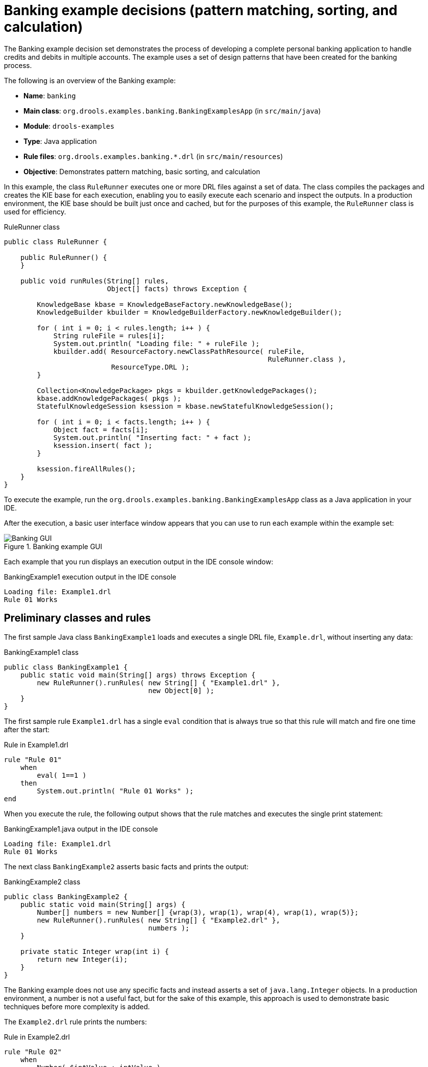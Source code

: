 
// Deemed too poor of an example with too many not-to-do's (lots of things "for the sake of this example"). Excluding from output but retaining for now in case we every want to improve and use. For SME feedback that I didn't implement (since being excluded), see this PR starting at this comment: https://github.com/kiegroup/kie-docs/pull/1285#discussion_r242155174. (Stetson, 17 Dec 2018)

[id='decision-examples-banking-ref_{context}']
= Banking example decisions (pattern matching, sorting, and calculation)

The Banking example decision set demonstrates the process of developing a complete personal banking application to handle credits and debits in multiple accounts. The example uses a set of design patterns that have been created for the banking process.

The following is an overview of the Banking example:

* *Name*: `banking`
* *Main class*: `org.drools.examples.banking.BankingExamplesApp` (in `src/main/java`)
* *Module*: `drools-examples`
* *Type*: Java application
* *Rule files*: `org.drools.examples.banking.*.drl` (in `src/main/resources`)
* *Objective*: Demonstrates pattern matching, basic sorting, and calculation

In this example, the class `RuleRunner` executes one or more DRL files against a set of data. The class compiles the packages and creates the KIE base for each execution, enabling you to easily execute each scenario and inspect the outputs. In a production environment, the KIE base should be built just once and cached, but for the purposes of this example, the `RuleRunner` class is used for efficiency.

.RuleRunner class
[source,java]
----
public class RuleRunner {

    public RuleRunner() {
    }

    public void runRules(String[] rules,
                         Object[] facts) throws Exception {

        KnowledgeBase kbase = KnowledgeBaseFactory.newKnowledgeBase();
        KnowledgeBuilder kbuilder = KnowledgeBuilderFactory.newKnowledgeBuilder();

        for ( int i = 0; i < rules.length; i++ ) {
            String ruleFile = rules[i];
            System.out.println( "Loading file: " + ruleFile );
            kbuilder.add( ResourceFactory.newClassPathResource( ruleFile,
                                                                RuleRunner.class ),
                          ResourceType.DRL );
        }

        Collection<KnowledgePackage> pkgs = kbuilder.getKnowledgePackages();
        kbase.addKnowledgePackages( pkgs );
        StatefulKnowledgeSession ksession = kbase.newStatefulKnowledgeSession();

        for ( int i = 0; i < facts.length; i++ ) {
            Object fact = facts[i];
            System.out.println( "Inserting fact: " + fact );
            ksession.insert( fact );
        }

        ksession.fireAllRules();
    }
}
----

To execute the example, run the `org.drools.examples.banking.BankingExamplesApp` class as a Java application in your IDE.

After the execution, a basic user interface window appears that you can use to run each example within the example set:

.Banking example GUI
image::Examples/BankingExample/Banking-GUI.png[]

Each example that you run displays an execution output in the IDE console window:

.BankingExample1 execution output in the IDE console
[source]
----
Loading file: Example1.drl
Rule 01 Works
----

[discrete]
== Preliminary classes and rules

The first sample Java class `BankingExample1` loads and executes a single DRL file, `Example.drl`, without inserting any data:

.BankingExample1 class
[source,java]
----
public class BankingExample1 {
    public static void main(String[] args) throws Exception {
        new RuleRunner().runRules( new String[] { "Example1.drl" },
                                   new Object[0] );
    }
}
----

The first sample rule `Example1.drl` has a single `eval` condition that is always true so that this rule will match and fire one time after the start:

.Rule in Example1.drl
[source]
----
rule "Rule 01"
    when
        eval( 1==1 )
    then
        System.out.println( "Rule 01 Works" );
end
----

When you execute the rule, the following output shows that the rule matches and executes the single print statement:

.BankingExample1.java output in the IDE console
[source]
----
Loading file: Example1.drl
Rule 01 Works
----

The next class `BankingExample2` asserts basic facts and prints the output:

// Internal note: This and a couple of other Java examples are shown as invalid by the ascii Java highlighter (removing the second { in this case makes it happy, which is not correct). But I've confirmed in the IDE validator and with SMEs that the code snippets in this section are in fact all correct and that it seems to be a bug with the ascii Java validator. (Stetson, 12 Dec 2018)

.BankingExample2 class
[source,java]
----
public class BankingExample2 {
    public static void main(String[] args) {
        Number[] numbers = new Number[] {wrap(3), wrap(1), wrap(4), wrap(1), wrap(5)};
        new RuleRunner().runRules( new String[] { "Example2.drl" },
                                   numbers );
    }

    private static Integer wrap(int i) {
        return new Integer(i);
    }
}
----

The Banking example does not use any specific facts and instead asserts a set of `java.lang.Integer` objects. In a production environment, a number is not a useful fact, but for the sake of this example, this approach is used to demonstrate basic techniques before more complexity is added.

The `Example2.drl` rule prints the numbers:

.Rule in Example2.drl
[source]
----
rule "Rule 02"
    when
        Number( $intValue : intValue )
    then
        System.out.println( "Number found with value: " + $intValue );
end
----

This rule identifies any facts that are `Number` objects and prints out the values. Notice the use of the abstract class `Number`. Although this example inserts `Integer` objects, the rule now identifies any kind of number. The pattern-matching functionality of the decision engine is able to match interfaces and superclasses of asserted objects.

The output shows the DRL being loaded, the facts inserted, and then the matched and fired rules. Each inserted number is matched, fired, and printed:

.BankingExample2.java output in the IDE console
[source]
----
Loading file: Example2.drl
Inserting fact: 3
Inserting fact: 1
Inserting fact: 4
Inserting fact: 1
Inserting fact: 5
Number found with value: 5
Number found with value: 1
Number found with value: 4
Number found with value: 1
Number found with value: 3
----

You can use more efficient ways to sort numbers than using rules, but because other segments of the Banking example apply cash flows in date order in banking rules, the example uses a basic rule-based sorting technique.

In the `BankingExample3.java` class, the example again inserts the `Integer` objects but uses `Example3.drl`:

.BankingExample3.java class
[source,java]
----
public class BankingExample3 {
    public static void main(String[] args) {
        Number[] numbers = new Number[] {wrap(3), wrap(1), wrap(4), wrap(1), wrap(5)};
        new RuleRunner().runRules( new String[] { "Example3.drl" },
                                   numbers );
    }

    private static Integer wrap(int i) {
        return new Integer(i);
    }
}
----

.Rule in Example3.drl
[source]
----
rule "Rule 03"
    when
        $number : Number( )
        not Number( intValue < $number.intValue )
    then
        System.out.println("Number found with value: " + $number.intValue() );
        delete( $number );
end
----

The `when` condition of the rule identifies a `Number` and extracts the value, and then ensures that no number exists that is smaller than the one found by the first pattern. The typical behavior is to match only one number, the smallest in the set. However, the deletion (retraction) of the number after it has been printed means that the smallest number has been removed, revealing the next smallest number, and so on.

The resulting output shows that the numbers are now sorted numerically:

.BankingExample3.java class output in the IDE console
[source]
----
Loading file: Example3.drl
Inserting fact: 3
Inserting fact: 1
Inserting fact: 4
Inserting fact: 1
Inserting fact: 5
Number found with value: 1
Number found with value: 1
Number found with value: 3
Number found with value: 4
Number found with value: 5
----

[discrete]
== Cash flow classes and rules

From this point, the Banking example begins to demonstrate personal accounting rules with cash flow.

The example first creates a `Cashflow` object:

.Cashflow class
[source,java]
----
public class Cashflow {
    private Date   date;
    private double amount;

    public Cashflow() {
    }

    public Cashflow(Date date, double amount) {
        this.date = date;
        this.amount = amount;
    }

    public Date getDate() {
        return date;
    }

    public void setDate(Date date) {
        this.date = date;
    }

    public double getAmount() {
        return amount;
    }

    public void setAmount(double amount) {
        this.amount = amount;
    }

    public String toString() {
        return "Cashflow[date=" + date + ",amount=" + amount + "]";
    }
}
----

The `Cashflow` class has the following two attributes:

* `date`
* `amount`

The class also contains an overloaded constructor to set the values, and a method `toString` to print a cash flow. Although the example uses the type `double` for efficiency, in a production environment, use a different approach for monetary units because floating point numbers cannot represent most numbers accurately.

The `BankingExample4.java` class inserts five `Cashflow` objects, with varying dates and amounts:

.BankingExample4.java class
[source,java]
----
public class BankingExample4 {
    public static void main(String[] args) throws Exception {
        Object[] cashflows = {
            new Cashflow(new SimpleDate("01/01/2007"), 300.00),
            new Cashflow(new SimpleDate("05/01/2007"), 100.00),
            new Cashflow(new SimpleDate("11/01/2007"), 500.00),
            new Cashflow(new SimpleDate("07/01/2007"), 800.00),
            new Cashflow(new SimpleDate("02/01/2007"), 400.00),
        };

        new RuleRunner().runRules( new String[] { "Example4.drl" },
                                   cashflows );
    }
}
----

The convenience class `SimpleDate` extends `java.util.Date`, providing a constructor that takes a String as input and defines a date format:

.SimpleDate class
[source,java]
----
public class SimpleDate extends Date {
    private static final SimpleDateFormat format = new SimpleDateFormat("dd/MM/yyyy");

    public SimpleDate(String datestr) throws Exception {
        setTime(format.parse(datestr).getTime());
    }
}
----

The rule `Example4.drl` then prints the sorted `Cashflow` objects:

.Rule in Example4.drl
[source]
----
rule "Rule 04"
    when
        $cashflow : Cashflow( $date : date, $amount : amount )
        not Cashflow( date < $date)
    then
        System.out.println("Cashflow: "+$date+" :: "+$amount);
        delete($cashflow);
end
----

The `when` condition of the rule identifies a `Cashflow` object and extracts the date and the amount, and then ensures that no `Cashflow` object exists with an earlier date than the one found.

The `then` action of the rule prints the `Cashflow` object that satisfies the rule and then deletes (retracts) it, making way for the next earliest `Cashflow`.

The resulting output shows the selected cash flow:

.BankingExample4.java class output in the IDE console
[source]
----
Loading file: Example4.drl
Inserting fact: Cashflow[date=Mon Jan 01 00:00:00 GMT 2007,amount=300.0]
Inserting fact: Cashflow[date=Fri Jan 05 00:00:00 GMT 2007,amount=100.0]
Inserting fact: Cashflow[date=Thu Jan 11 00:00:00 GMT 2007,amount=500.0]
Inserting fact: Cashflow[date=Sun Jan 07 00:00:00 GMT 2007,amount=800.0]
Inserting fact: Cashflow[date=Tue Jan 02 00:00:00 GMT 2007,amount=400.0]
Cashflow: Mon Jan 01 00:00:00 GMT 2007 :: 300.0
Cashflow: Tue Jan 02 00:00:00 GMT 2007 :: 400.0
Cashflow: Fri Jan 05 00:00:00 GMT 2007 :: 100.0
Cashflow: Sun Jan 07 00:00:00 GMT 2007 :: 800.0
Cashflow: Thu Jan 11 00:00:00 GMT 2007 :: 500.0
----

Next, the example extends the `Cashflow` object, resulting in a `TypedCashflow` that can be a credit or a debit operation. The example could add this to the `Cashflow` type, but to keep the previous version of the class intact, the example uses the extension:

.TypedCashflow class
[source,java]
----
public class TypedCashflow extends Cashflow {
    public static final int CREDIT = 0;
    public static final int DEBIT  = 1;

    private int             type;

    public TypedCashflow() {
    }

    public TypedCashflow(Date date, int type, double amount) {
        super( date, amount );
        this.type = type;
    }

    public int getType() {
        return type;
    }

    public void setType(int type) {
        this.type = type;
    }

    public String toString() {
        return "TypedCashflow[date=" + getDate() +
               ",type=" + (type == CREDIT ? "Credit" : "Debit") +
               ",amount=" + getAmount() + "]";
    }
}
----

The sample class `BankingExample5` runs the `TypedCashflow` code:

.BankingExample5.java class
[source,java]
----
public class BankingExample5 {
    public static void main(String[] args) throws Exception {
        Object[] cashflows = {
            new TypedCashflow(new SimpleDate("01/01/2007"),
                              TypedCashflow.CREDIT, 300.00),
            new TypedCashflow(new SimpleDate("05/01/2007"),
                              TypedCashflow.CREDIT, 100.00),
            new TypedCashflow(new SimpleDate("11/01/2007"),
                              TypedCashflow.CREDIT, 500.00),
            new TypedCashflow(new SimpleDate("07/01/2007"),
                              TypedCashflow.DEBIT, 800.00),
            new TypedCashflow(new SimpleDate("02/01/2007"),
                              TypedCashflow.DEBIT, 400.00),
        };

        new RuleRunner().runRules( new String[] { "Example5.drl" },
                                   cashflows );
    }
}
----

This class creates a set of `TypedCashflow` objects that are either credit or debit operations and uses the `Example5.drl` rule to print the sorted `TypedCashflow` objects:

.Rule in Example5.drl
[source]
----
rule "Rule 05"
    when
        $cashflow : TypedCashflow( $date : date,
                                   $amount : amount,
                                   type == TypedCashflow.CREDIT )
        not TypedCashflow( date < $date,
                           type == TypedCashflow.CREDIT )
    then
        System.out.println("Credit: "+$date+" :: "+$amount);
        delete($cashflow);
end
----

The `when` condition of the rule identifies a `TypedCashflow` fact with a type of `CREDIT` and extracts the date and the amount. The condition then ensures that no `TypedCashflow` of the same type exists with an earlier date than the one found.

The `then` action of the rule prints the `Cashflow` object that satisfies the patterns and then deletes (retracts) it, making way for the next earliest `Cashflow` of type `CREDIT`.

The resulting output shows the selected `TypedCashflow`:

.BankingExample5.java class output in the IDE console
----
Loading file: Example5.drl
Inserting fact: TypedCashflow[date=Mon Jan 01 00:00:00 GMT 2007,type=Credit,amount=300.0]
Inserting fact: TypedCashflow[date=Fri Jan 05 00:00:00 GMT 2007,type=Credit,amount=100.0]
Inserting fact: TypedCashflow[date=Thu Jan 11 00:00:00 GMT 2007,type=Credit,amount=500.0]
Inserting fact: TypedCashflow[date=Sun Jan 07 00:00:00 GMT 2007,type=Debit,amount=800.0]
Inserting fact: TypedCashflow[date=Tue Jan 02 00:00:00 GMT 2007,type=Debit,amount=400.0]
Credit: Mon Jan 01 00:00:00 GMT 2007 :: 300.0
Credit: Fri Jan 05 00:00:00 GMT 2007 :: 100.0
Credit: Thu Jan 11 00:00:00 GMT 2007 :: 500.0
----

[discrete]
== Accounts and allocated cash flow classes and rules

The next phase of the Banking example processes both credits and debits in two bank accounts and calculates the account balance. In order to do this, the example creates two separate `Account` objects and inserts them into the `Cashflow` objects before passing them to the decision engine. Creating the objects in this way provides easy access to the correct account without using helper classes.

The `Account` class is a basic Java object with an account number and balance:

.Account class
[source,java]
----
public class Account {
    private long   accountNo;
    private double balance = 0;

    public Account() {
    }

    public Account(long accountNo) {
        this.accountNo = accountNo;
    }

    public long getAccountNo() {
        return accountNo;
    }

    public void setAccountNo(long accountNo) {
        this.accountNo = accountNo;
    }

    public double getBalance() {
        return balance;
    }

    public void setBalance(double balance) {
        this.balance = balance;
    }

    public String toString() {
        return "Account[" + "accountNo=" + accountNo + ",balance=" + balance + "]";
    }
}
----

The `AllocatedCashflow` class extends `TypedCashflow` to include an `Account` reference:

.AllocatedCashflow class
[source,java]
----
public class AllocatedCashflow extends TypedCashflow {
    private Account account;

    public AllocatedCashflow() {
    }

    public AllocatedCashflow(Account account,
                             Date date,
                             int type,
                             double amount) {
        super( date,
               type,
               amount );
        this.account = account;
    }

    public Account getAccount() {
        return account;
    }

    public void setAccount(Account account) {
        this.account = account;
    }

    public String toString() {
        return "AllocatedCashflow[" +
               "account=" + account +
               ",date=" + getDate() +
               ",type=" + (getType() == CREDIT ? "Credit" : "Debit") +
               ",amount=" + getAmount() + "]";
    }
}
----

The `BankingExample6.java` creates two `Account` objects and passes one of them into each `Cashflow` object in the constructor call:

.BankingExample6.java class
[source,java]
----
public class BankingExample6 {
    public static void main(String[] args) {
        Account acc1 = new Account(1);
        Account acc2 = new Account(2);

        Object[] cashflows = {
            new AllocatedCashflow(acc1,new SimpleDate("01/01/2007"),
                                  TypedCashflow.CREDIT, 300.00),
            new AllocatedCashflow(acc1,new SimpleDate("05/02/2007"),
                                  TypedCashflow.CREDIT, 100.00),
            new AllocatedCashflow(acc2,new SimpleDate("11/03/2007"),
                                  TypedCashflow.CREDIT, 500.00),
            new AllocatedCashflow(acc1,new SimpleDate("07/02/2007"),
                                  TypedCashflow.DEBIT,  800.00),
            new AllocatedCashflow(acc2,new SimpleDate("02/03/2007"),
                                  TypedCashflow.DEBIT,  400.00),
            new AllocatedCashflow(acc1,new SimpleDate("01/04/2007"),
                                  TypedCashflow.CREDIT, 200.00),
            new AllocatedCashflow(acc1,new SimpleDate("05/04/2007"),
                                  TypedCashflow.CREDIT, 300.00),
            new AllocatedCashflow(acc2,new SimpleDate("11/05/2007"),
                                  TypedCashflow.CREDIT, 700.00),
            new AllocatedCashflow(acc1,new SimpleDate("07/05/2007"),
                                  TypedCashflow.DEBIT,  900.00),
            new AllocatedCashflow(acc2,new SimpleDate("02/05/2007"),
                                  TypedCashflow.DEBIT,  100.00)
        };

        new RuleRunner().runRules( new String[] { "Example6.drl" },
                                   cashflows );
    }
}
----

The rules in `Example6.drl` apply each `Cashflow` object in date order and then calculate and print the balance:

.Rules in Example6.drl
[source]
----
rule "Rule 06 - Credit"
    when
        $cashflow : AllocatedCashflow( $account : account,
                                       $date : date,
                                       $amount : amount,
                                       type == TypedCashflow.CREDIT )
        not AllocatedCashflow( account == $account, date < $date)
    then
        System.out.println("Credit: " + $date + " :: " + $amount);
        $account.setBalance($account.getBalance()+$amount);
        System.out.println("Account: " + $account.getAccountNo() +
                           " - new balance: " + $account.getBalance());
        delete($cashflow);
end

rule "Rule 06 - Debit"
    when
        $cashflow : AllocatedCashflow( $account : account,
                            $date : date,
                            $amount : amount,
                            type == TypedCashflow.DEBIT )
        not AllocatedCashflow( account == $account, date < $date)
    then
        System.out.println("Debit: " + $date + " :: " + $amount);
        $account.setBalance($account.getBalance() - $amount);
        System.out.println("Account: " + $account.getAccountNo() +
                           " - new balance: " + $account.getBalance());
        delete($cashflow);
end
----

Although the example uses separate rules for credits and debits, the example does not specify a type when checking for earlier cash flows so that all cash flows are applied in date order, regardless of the cash flow type.

The `when` conditions of the rules identify the relevant account and the `then` actions of the rules update the account with the cash flow amount.

The resulting output shows the selected `AllocatedCashflow`:

.BankingExample6.java class output in the IDE console
[source]
----
Loading file: Example6.drl
Inserting fact: AllocatedCashflow[account=Account[accountNo=1,balance=0.0],date=Mon Jan 01 00:00:00 GMT 2007,type=Credit,amount=300.0]
Inserting fact: AllocatedCashflow[account=Account[accountNo=1,balance=0.0],date=Mon Feb 05 00:00:00 GMT 2007,type=Credit,amount=100.0]
Inserting fact: AllocatedCashflow[account=Account[accountNo=2,balance=0.0],date=Sun Mar 11 00:00:00 GMT 2007,type=Credit,amount=500.0]
Inserting fact: AllocatedCashflow[account=Account[accountNo=1,balance=0.0],date=Wed Feb 07 00:00:00 GMT 2007,type=Debit,amount=800.0]
Inserting fact: AllocatedCashflow[account=Account[accountNo=2,balance=0.0],date=Fri Mar 02 00:00:00 GMT 2007,type=Debit,amount=400.0]
Inserting fact: AllocatedCashflow[account=Account[accountNo=1,balance=0.0],date=Sun Apr 01 00:00:00 BST 2007,type=Credit,amount=200.0]
Inserting fact: AllocatedCashflow[account=Account[accountNo=1,balance=0.0],date=Thu Apr 05 00:00:00 BST 2007,type=Credit,amount=300.0]
Inserting fact: AllocatedCashflow[account=Account[accountNo=2,balance=0.0],date=Fri May 11 00:00:00 BST 2007,type=Credit,amount=700.0]
Inserting fact: AllocatedCashflow[account=Account[accountNo=1,balance=0.0],date=Mon May 07 00:00:00 BST 2007,type=Debit,amount=900.0]
Inserting fact: AllocatedCashflow[account=Account[accountNo=2,balance=0.0],date=Wed May 02 00:00:00 BST 2007,type=Debit,amount=100.0]
Debit: Fri Mar 02 00:00:00 GMT 2007 :: 400.0
Account: 2 - new balance: -400.0
Credit: Sun Mar 11 00:00:00 GMT 2007 :: 500.0
Account: 2 - new balance: 100.0
Debit: Wed May 02 00:00:00 BST 2007 :: 100.0
Account: 2 - new balance: 0.0
Credit: Fri May 11 00:00:00 BST 2007 :: 700.0
Account: 2 - new balance: 700.0
Credit: Mon Jan 01 00:00:00 GMT 2007 :: 300.0
Account: 1 - new balance: 300.0
Credit: Mon Feb 05 00:00:00 GMT 2007 :: 100.0
Account: 1 - new balance: 400.0
Debit: Wed Feb 07 00:00:00 GMT 2007 :: 800.0
Account: 1 - new balance: -400.0
Credit: Sun Apr 01 00:00:00 BST 2007 :: 200.0
Account: 1 - new balance: -200.0
Credit: Thu Apr 05 00:00:00 BST 2007 :: 300.0
Account: 1 - new balance: 100.0
Debit: Mon May 07 00:00:00 BST 2007 :: 900.0
Account: 1 - new balance: -800.0
----

